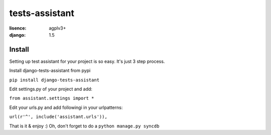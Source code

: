 tests-assistant
===============

:lisence: agplv3+
:django: 1.5


Install
-------

Setting up test assistant for your project is so easy.
It's just 3 step process. 

Install django-tests-assistant from pypi

``pip install django-tests-assistant``

Edit settings.py of your project and add:

``from assistant.settings import *``

Edit your urls.py and add followingi in your urlpatterns:

``url(r'^', include('assistant.urls')),``

That is it & enjoy :) 
Oh, don't forget to do a ``python manage.py syncdb``
